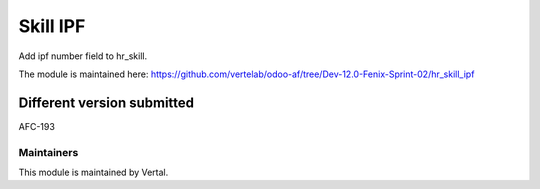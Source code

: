 =========
Skill IPF
=========

Add ipf number field to hr_skill.

The module is maintained here: https://github.com/vertelab/odoo-af/tree/Dev-12.0-Fenix-Sprint-02/hr_skill_ipf

Different version submitted
===========================

AFC-193

Maintainers
~~~~~~~~~~~

This module is maintained by Vertal.
